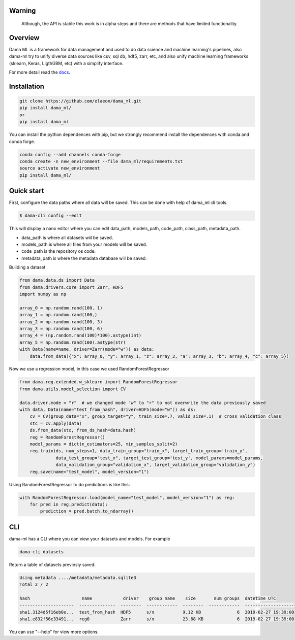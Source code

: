 .. image:: https://travis-ci.org/elaeon/dama_ml.svg?branch=master
    :target: https://travis-ci.org/elaeon/dama_ml

.. image:: https://api.codacy.com/project/badge/Grade/0ab998e72f4f4e31b3dc7b3c9921374a
    :target: https://www.codacy.com/app/elaeon/dama_ml?utm_source=github.com&amp;utm_medium=referral&amp;utm_content=elaeon/dama_ml&amp;utm_campaign=Badge_Grade


Warning
=============
    Although, the API is stable this work is in alpha steps and there are methods that have limited functionality.


Overview
=====================================

Dama ML is a framework for data management and used to do data science and machine learning's pipelines, also dama-ml try to unify diverse data sources like csv, sql db, hdf5, zarr, etc, and also unify machine learning frameworks (sklearn, Keras, LigthGBM, etc) with a simplify interface.

For more detail read the docs_. 

.. _docs: https://elaeon.github.io/dama_ml/


Installation
=====================

.. code-block:: bash

    git clone https://github.com/elaeon/dama_ml.git
    pip install dama_ml/
    or
    pip install dama_ml


You can install the python dependences with pip, but we strongly recommend install the dependences with conda and conda forge.

.. code-block:: bash

    conda config --add channels conda-forge
    conda create -n new_environment --file dama_ml/requirements.txt
    source activate new_environment
    pip install dama_ml/
   

Quick start
==================

First, configure the data paths where all data will be saved. This can be done with help of dama_ml cli tools.

.. code-block:: python

    $ dama-cli config --edit
  
This will display a nano editor where you can edit data_path, models_path, code_path, class_path, metadata_path.

* data_path is where all datasets wiil be saved.
* models_path is where all files from your models will be saved.
* code_path is the repository os code.
* metadata_path is where the metadata database will be saved.

Building a dataset

.. code-block:: python

    from dama.data.ds import Data
    from dama.drivers.core import Zarr, HDF5
    import numpy as np
    
    array_0 = np.random.rand(100, 1)
    array_1 = np.random.rand(100,)
    array_2 = np.random.rand(100, 3)
    array_3 = np.random.rand(100, 6)
    array_4 = (np.random.rand(100)*100).astype(int)
    array_5 = np.random.rand(100).astype(str)
    with Data(name=name, driver=Zarr(mode="w")) as data:
        data.from_data({"x": array_0, "y": array_1, "z": array_2, "a": array_3, "b": array_4, "c": array_5})
    

Now we use a regression model, in this case we used RandomForestRegressor

.. code-block:: python

    from dama.reg.extended.w_sklearn import RandomForestRegressor
    from dama.utils.model_selection import CV

    data.driver.mode = "r"  # we changed mode "w" to "r" to not overwrite the data previously saved
    with data, Data(name="test_from_hash", driver=HDF5(mode="w")) as ds:
        cv = CV(group_data="x", group_target="y", train_size=.7, valid_size=.1)  # cross validation class
        stc = cv.apply(data)
        ds.from_data(stc, from_ds_hash=data.hash)
        reg = RandomForestRegressor()
        model_params = dict(n_estimators=25, min_samples_split=2)
        reg.train(ds, num_steps=1, data_train_group="train_x", target_train_group='train_y',
                  data_test_group="test_x", target_test_group='test_y', model_params=model_params,
                  data_validation_group="validation_x", target_validation_group="validation_y")
        reg.save(name="test_model", model_version="1")

Using RandomForestRegressor to do predictions is like this:

.. code-block:: python

    with RandomForestRegressor.load(model_name="test_model", model_version="1") as reg:
        for pred in reg.predict(data):
            prediction = pred.batch.to_ndarray()


CLI
==============
dama-ml has a CLI where you can view your datasets and models.
For example

.. code-block:: bash

    dama-cli datasets

Return a table of datasets previosly saved.

.. code-block:: python

    Using metadata ..../metadata/metadata.sqlite3
    Total 2 / 2

    hash                    name            driver    group name    size       num groups  datetime UTC
    ---------------------  --------------  --------  ------------  --------  ------------  -------------------
    sha1.3124d5f16eb0e...  test_from_hash  HDF5      s/n           9.12 KB              6  2019-02-27 19:39:00
    sha1.e832f56e33491...  reg0            Zarr      s/n           23.68 KB             6  2019-02-27 19:39:00



You can use "--help" for view more options. 
